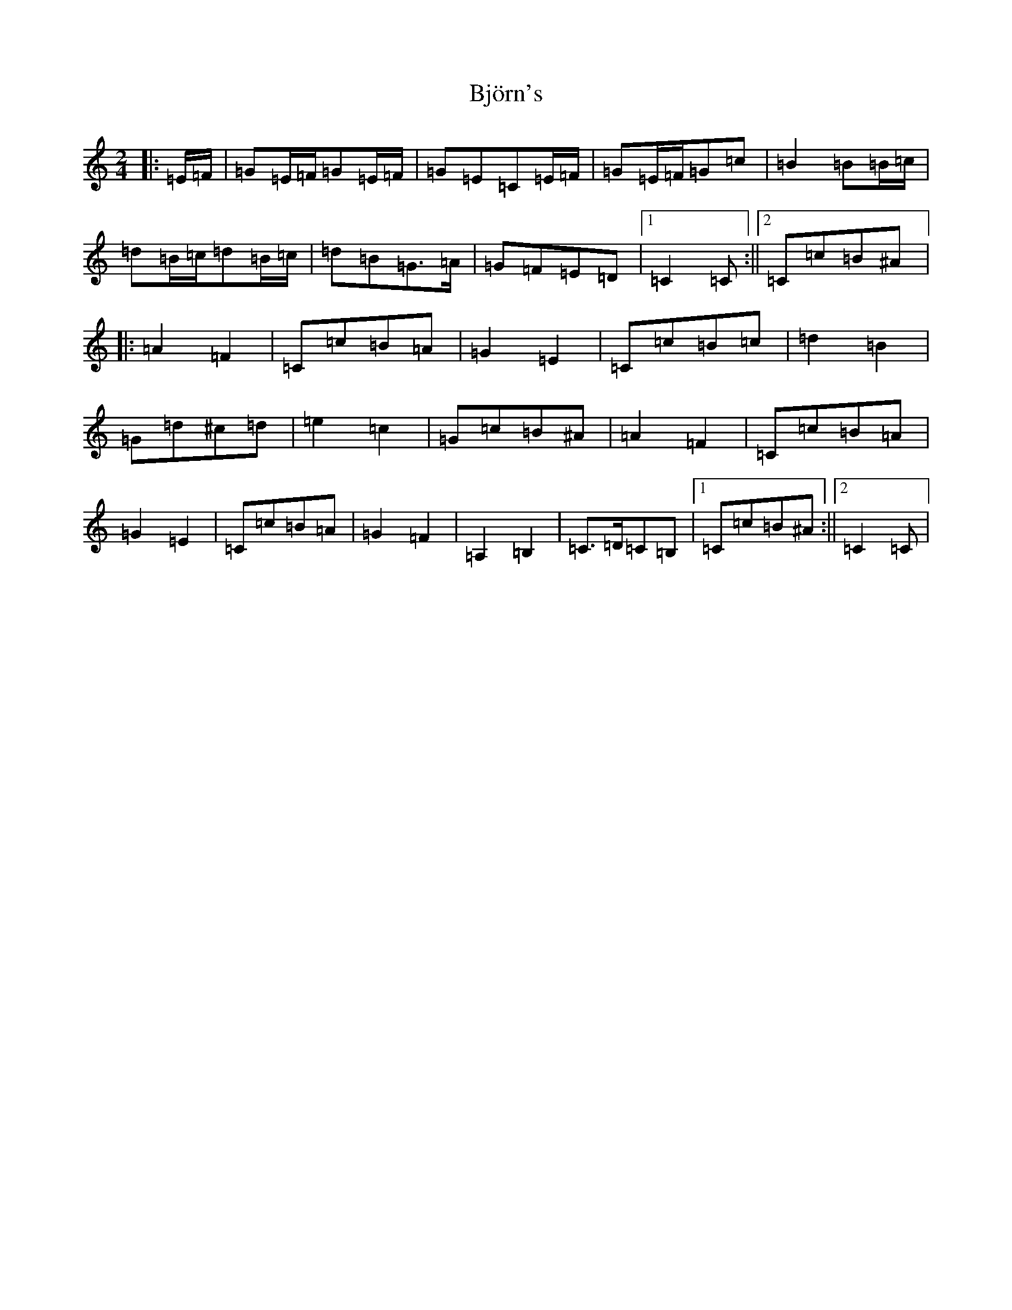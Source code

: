 X: 1928
T: Björn's
S: https://thesession.org/tunes/3881#setting16792
R: polka
M:2/4
L:1/8
K: C Major
|:=E/2=F/2|=G=E/2=F/2=G=E/2=F/2|=G=E=C=E/2=F/2|=G=E/2=F/2=G=c|=B2=B=B/2=c/2|=d=B/2=c/2=d=B/2=c/2|=d=B=G>=A|=G=F=E=D|1=C2=C:||2=C=c=B^A|:=A2=F2|=C=c=B=A|=G2=E2|=C=c=B=c|=d2=B2|=G=d^c=d|=e2=c2|=G=c=B^A|=A2=F2|=C=c=B=A|=G2=E2|=C=c=B=A|=G2=F2|=A,2=B,2|=C>=D=C=B,|1=C=c=B^A:||2=C2=C|